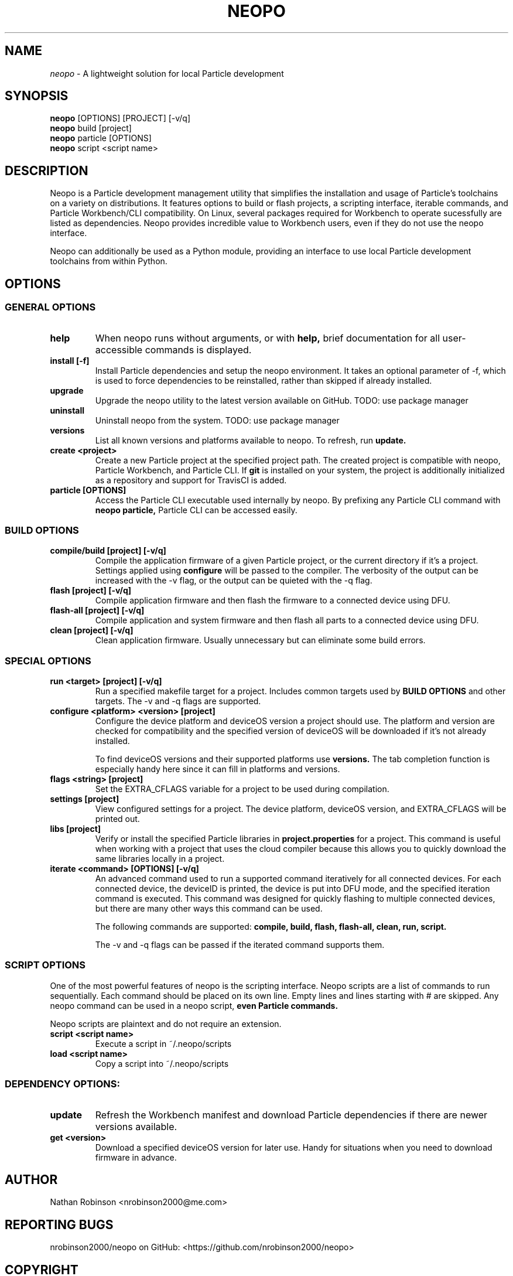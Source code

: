 .TH NEOPO 1 "November 2020" "neopo" "neopo Manual"

.SH NAME
.I neopo
\- A lightweight solution for local Particle development

.SH SYNOPSIS
.B neopo
[OPTIONS] [PROJECT] [-v/q]
.br
.B neopo
build [project]
.br
.B neopo
particle [OPTIONS]
.br
.B neopo
script <script name>

.SH DESCRIPTION
.P
Neopo is a Particle development management utility that simplifies the installation and usage of Particle's toolchains on a variety on distributions. It features options to build or flash projects, a scripting interface, iterable commands, and Particle Workbench/CLI compatibility. On Linux, several packages required for Workbench to operate sucessfully are listed as dependencies. Neopo provides incredible value to Workbench users, even if they do not use the neopo interface.

Neopo can additionally be used as a Python module, providing an interface to use local Particle development toolchains from within Python.

.SH OPTIONS

.SS GENERAL OPTIONS

.TP
.B help
When neopo runs without arguments, or with 
.B help,
brief documentation for all user-accessible commands is displayed.

.TP
.B install [-f]
Install Particle dependencies and setup the neopo environment. It takes an optional parameter of -f, which is used to force dependencies to be reinstalled, rather than skipped if already installed.

.TP
.B upgrade
Upgrade the neopo utility to the latest version available on GitHub. TODO: use package manager

.TP
.B uninstall
Uninstall neopo from the system. TODO: use package manager

.TP
.B versions
List all known versions and platforms available to neopo. To refresh, run
.B update.

.TP
.B create <project>
Create a new Particle project at the specified project path. The created project is compatible with neopo, Particle Workbench, and Particle CLI. If
.B git
is installed on your system, the project is additionally initialized as a repository and support for TravisCI is added.

.TP
.B particle [OPTIONS]
Access the Particle CLI executable used internally by neopo. By prefixing any Particle CLI command with
.B neopo particle,
Particle CLI can be accessed easily.

.SS BUILD OPTIONS

.TP
.B compile/build [project] [-v/q]
Compile the application firmware of a given Particle project, or the current directory if it's a project. Settings applied using
.B configure
will be passed to the compiler. The verbosity of the output can be increased with the -v flag, or the output can be quieted with the -q flag.

.TP
.B flash [project] [-v/q]
Compile application firmware and then flash the firmware to a connected device using DFU.

.TP
.B flash-all [project] [-v/q]
Compile application and system firmware and then flash all parts to a connected device using DFU.

.TP
.B clean [project] [-v/q]
Clean application firmware. Usually unnecessary but can eliminate some build errors.

.SS SPECIAL OPTIONS
.TP
.B run <target> [project] [-v/q]
Run a specified makefile target for a project. Includes common targets used by
.B BUILD OPTIONS
and other targets. The -v and -q flags are supported.

.TP
.B configure <platform> <version> [project]
Configure the device platform and deviceOS version a project should use. The platform and version are checked for compatibility and the specified version of deviceOS will be downloaded if it's not already installed.

To find deviceOS versions and their supported platforms use
.B versions.
The tab completion function is especially handy here since it can fill in platforms and versions.

.TP
.B flags <string> [project]
Set the EXTRA_CFLAGS variable for a project to be used during compilation.

.TP
.B settings [project]
View configured settings for a project. The device platform, deviceOS version, and EXTRA_CFLAGS will be printed out.

.TP
.B libs [project]
Verify or install the specified Particle libraries in
.B project.properties
for a project. This command is useful when working with a project that uses the cloud compiler because this allows you to quickly download the same libraries locally in a project.

.TP
.B iterate <command> [OPTIONS] [-v/q]
An advanced command used to run a supported command iteratively for all connected devices. For each connected device, the deviceID is printed, the device is put into DFU mode, and the specified iteration command is executed. This command was designed for quickly flashing to multiple connected devices, but there are many other ways this command can be used.

The following commands are supported:
.B compile,
.B build,
.B flash,
.B flash-all,
.B clean,
.B run,
.B script.

The -v and -q flags can be passed if the iterated command supports them.

.SS SCRIPT OPTIONS

One of the most powerful features of neopo is the scripting interface. Neopo scripts are a list of commands to run sequentially. Each command should be placed on its own line. Empty lines and lines starting with # are skipped. Any neopo command can be used in a neopo script,
.B even Particle commands.

Neopo scripts are plaintext and do not require an extension.

.TP
.B script <script name>
Execute a script in ~/.neopo/scripts

.TP
.B load <script name>
Copy a script into ~/.neopo/scripts

.SS DEPENDENCY OPTIONS:
.TP
.B update
Refresh the Workbench manifest and download Particle dependencies if there are newer versions available.

.TP
.B get <version>
Download a specified deviceOS version for later use. Handy for situations when you need to download firmware in advance.

.SH AUTHOR
.P
Nathan Robinson <nrobinson2000@me.com>

.SH REPORTING BUGS
.P
nrobinson2000/neopo on GitHub: <https://github.com/nrobinson2000/neopo>

.SH COPYRIGHT
.P
Copyright (c) 2020 - Nathan Robinson. MIT License: All rights reserved.

.SH SEE ALSO
Online Documentation: <https://neopo.xyz/docs/full-docs>
.br
Particle Developer Forum: <https://community.particle.io>
.br
Workbench Documentation: <https://docs.particle.io/workbench>
.br
Particle CLI Documentation: <https://docs.particle.io/reference/developer-tools/cli>

.SH NOTES

On Manjaro/Arch running on x86_64 or aarch64 there are several tweaks required to complete the installation of neopo. These are described in the following script:
.br
<https://github.com/nrobinson2000/neopo/scripts/POSTINSTALL>
